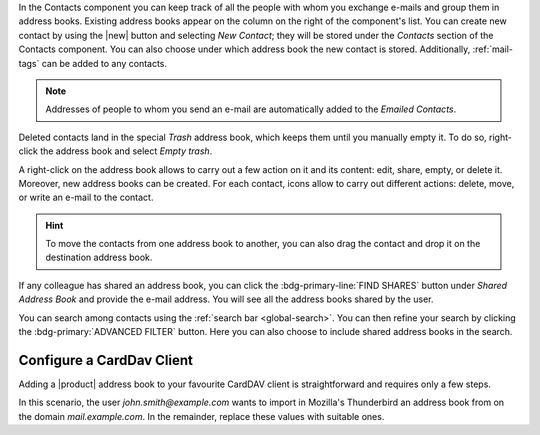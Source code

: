 .. SPDX-FileCopyrightText: 2022 Zextras <https://www.zextras.com/>
..
.. SPDX-License-Identifier: CC-BY-NC-SA-4.0

In the Contacts component you can keep track of all the people with
whom you exchange e-mails and group them in address books. Existing
address books appear on the column on the right of the component's
list.  You can create new contact by using the |new| button and
selecting `New Contact`; they will be stored under the `Contacts`
section of the Contacts component. You can also choose under which
address book the new contact is stored. Additionally, :ref:`mail-tags`
can be added to any contacts.

.. note:: Addresses of people to whom you send an e-mail are
   automatically added to the `Emailed Contacts`.

Deleted contacts land in the special `Trash` address book, which keeps
them until you manually empty it. To do so, right-click the address
book and select `Empty trash`.

A right-click on the address book allows to carry out a few action on
it and its content: edit, share, empty, or delete it. Moreover, new
address books can be created.
For each contact, icons allow to carry out different actions: delete,
move, or write an e-mail to the contact.

.. hint:: To move the contacts from one address book to another, you
   can also drag the contact and drop it on the destination address
   book.

If any colleague has shared an address book, you can click the
:bdg-primary-line:`FIND SHARES` button under `Shared Address Book` and
provide the e-mail address. You will see all the address books shared
by the user.

You can search among contacts using the :ref:`search bar
<global-search>`. You can then refine your search by clicking the
:bdg-primary:`ADVANCED FILTER` button. Here you can also choose to
include shared address books in the search.

Configure a CardDav Client
--------------------------

Adding a |product| address book to your favourite CardDAV client is
straightforward and requires only a few steps.

In this scenario, the user *john.smith@example.com* wants to import
in Mozilla's Thunderbird an address book from on the domain
*mail.example.com*. In the remainder, replace these values with
suitable ones.

.. card:: Step 1. New Address book

   On your client, go to the Calendar and select **New Address Book**,
   providing the **Username** and the **Location**, which has format
   ``https://<domain>/dav/username``, so
   *https://mail.example.com/dav/john.smith@example.com*
 
   .. image:: /img/usage/new-addressbook.png
      :align: center
      :width: 40%

.. card:: Step 2. Insert credentials

   Authenticate co |product| by inserting the username and password
   to access the address book.
   
   .. image:: /img/usage/credential-addressbook.png
      :align: center
      :width: 40%

.. card:: Step 3. Select Address Books

   You will be then presented a list, from which to choose the address
   books to import in the client.

   .. image:: /img/usage/choose-addressbook.png
      :align: center
      :width: 40%

.. card:: Other clients

   You are now done! The imported address books will show up in the list of your client.

   .. image:: /img/usage/addressbook-client.png
      :align: center
      :width: 40%
